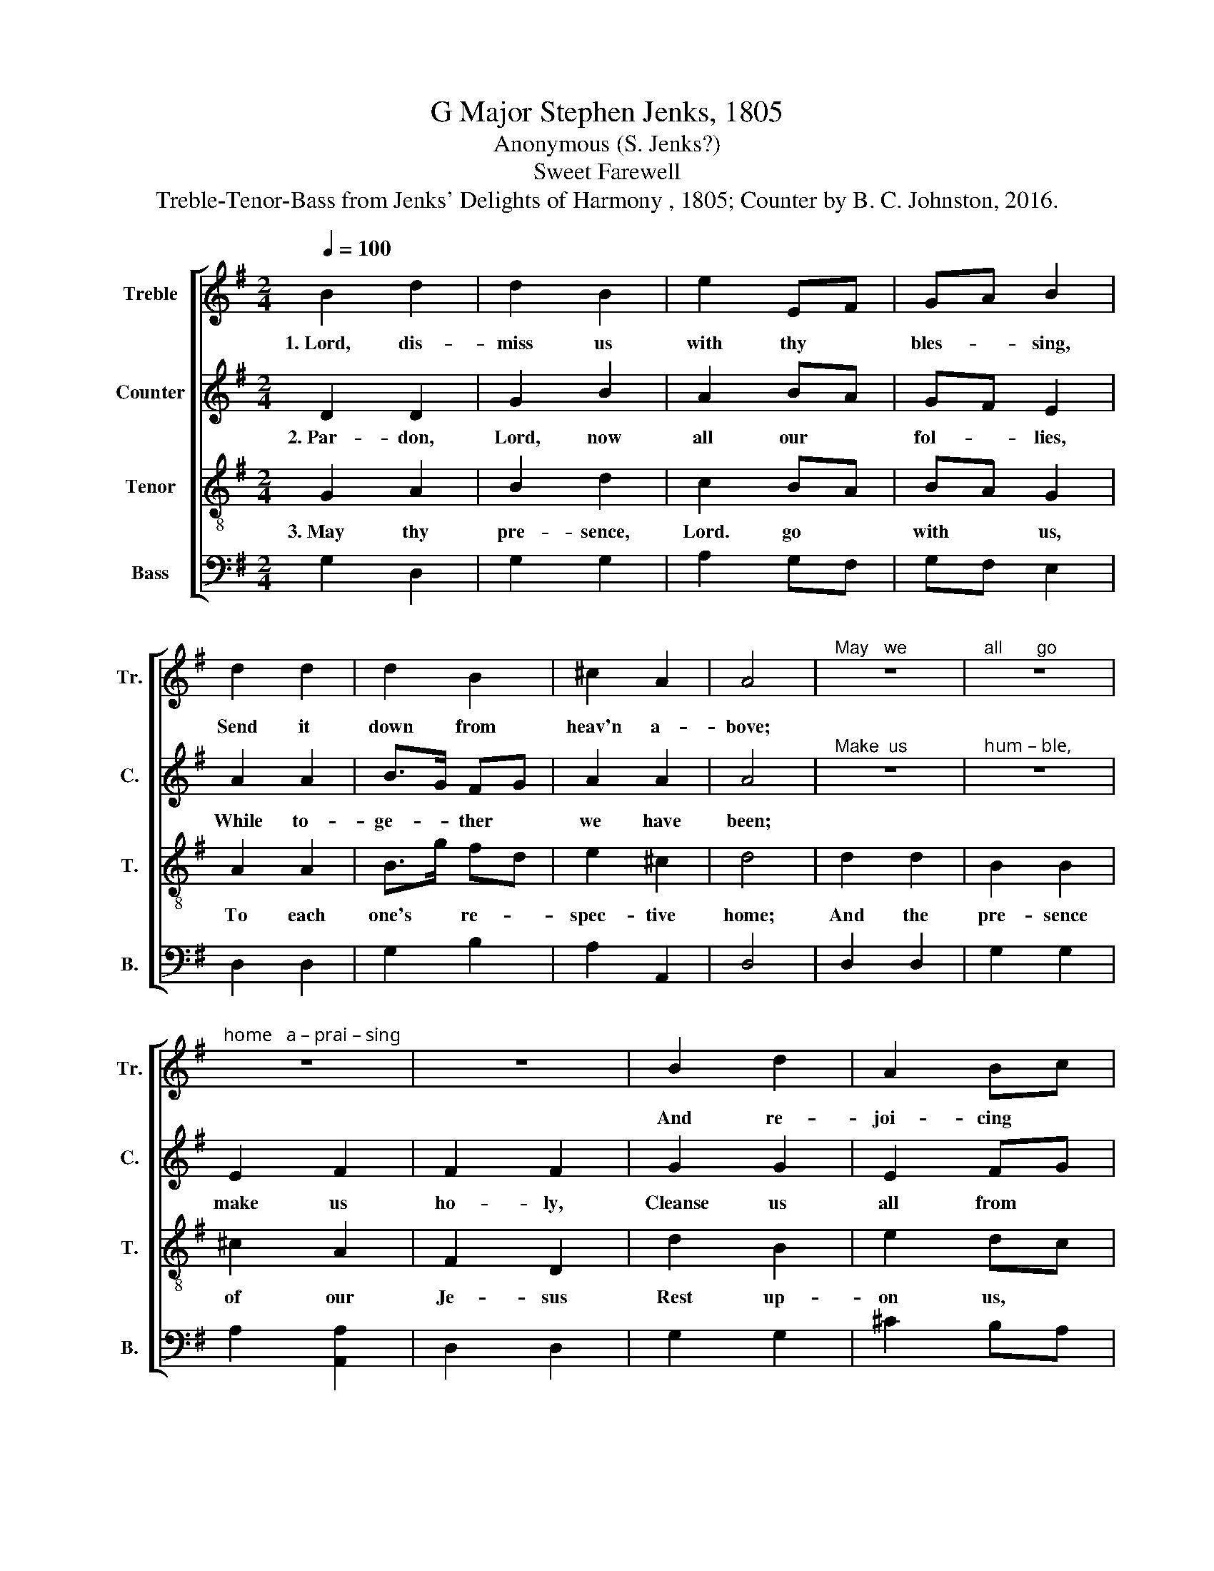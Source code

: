 X:1
T:G Major Stephen Jenks, 1805
T:Anonymous (S. Jenks?)
T:Sweet Farewell
T:Treble-Tenor-Bass from Jenks' Delights of Harmony , 1805; Counter by B. C. Johnston, 2016.
%%score [ 1 2 3 4 ]
L:1/8
Q:1/4=100
M:2/4
K:G
V:1 treble nm="Treble" snm="Tr."
V:2 treble nm="Counter" snm="C."
V:3 treble-8 nm="Tenor" snm="T."
V:4 bass nm="Bass" snm="B."
V:1
 B2 d2 | d2 B2 | e2 EF | GA B2 | d2 d2 | d2 B2 | ^c2 A2 | A4 |"^May   we" z4 |"^all       go" z4 | %10
w: 1.~Lord, dis-|miss us|with thy *|bles- * sing,|Send it|down from|heav'n a-|bove;|||
"^home   a – prai – sing" z4 | z4 | B2 d2 | A2 Bc | d2 c2 | B4 |: d>c B>c | d2 d z | B<A G<A | %19
w: ||And re-|joi- cing *|in thy|love:|Fare- * well, *|breth- ren,|Fare- * well, *|
 B2 B z | d2 de | AB/c/ Be | d2 c2 | B4 :| %24
w: sis- ters,|Till we *|all * * * shall|meet a-|bove.|
V:2
 D2 D2 | G2 B2 | A2 BA | GF E2 | A2 A2 | B>G FG | A2 A2 | A4 |"^Make  us" z4 |"^hum – ble," z4 | %10
w: 2.~Par- don,|Lord, now|all our *|fol- * lies,|While to-|ge- * ther *|we have|been;|||
 E2 F2 | F2 F2 | G2 G2 | E2 FG | B2 A2 | B4 |: F<G B<G | A2 A z | G<A B<A | G2 G z | B2 FG | %21
w: make us|ho- ly,|Cleanse us|all from *|eve- ry|sin;|Fare- * well, *|breth- ren,|Fare- * well, *|sis- ters,|Till we *|
 (A2 B)c | G2 A2 | G4 :| %24
w: all * shall|meet a-|gain.|
V:3
 G2 A2 | B2 d2 | c2 BA | BA G2 | A2 A2 | B>g fd | e2 ^c2 | d4 | d2 d2 | B2 B2 | ^c2 A2 | F2 D2 | %12
w: 3.~May thy|pre- sence,|Lord. go *|with * us,|To each|one's * re- *|spec- tive|home;|And the|pre- sence|of our|Je- sus|
 d2 B2 | e2 dc | B2 A2 | G4 |: A<G F<G | A2 A z | d>c B>c | d2 d z | B2 AG | de/f/ gc | B2 A2 | %23
w: Rest up-|on us, *|eve- ry|one;|Fare- * well, *|breth- ren,|Fare- * well, *|sis- ters,|Till we *|all * * * shall|meet at|
 G4 :| %24
w: home.|
V:4
 G,2 D,2 | G,2 G,2 | A,2 G,F, | G,F, E,2 | D,2 D,2 | G,2 B,2 | A,2 A,,2 | D,4 | D,2 D,2 | G,2 G,2 | %10
 A,2 [A,,A,]2 | D,2 D,2 | G,2 G,2 | ^C2 B,A, | G,2 D,2 | G,,4 |: D,2 D,2 | D,2 D, z | G,2 G,2 | %19
 G,2 G, z | %20
"^________________________________________________________\nEdited by B. C. Johnston, 2016\n   1. Measure 3, \nTenor\n: first note changed from C# to C.\n   2. Measure 6, Tenor: last note changed from D# to D." G,2 F,E, | %21
 D,2 E,C, | D,2 D,2 | G,,4 :| %24

